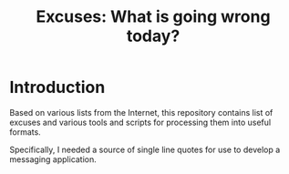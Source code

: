 #+TITLE: Excuses: What is going wrong today?

* Introduction

Based on various lists from the Internet, this repository contains list of
excuses and various tools and scripts for processing them into useful formats.

Specifically, I needed a source of single line quotes for use to develop a
messaging application.


